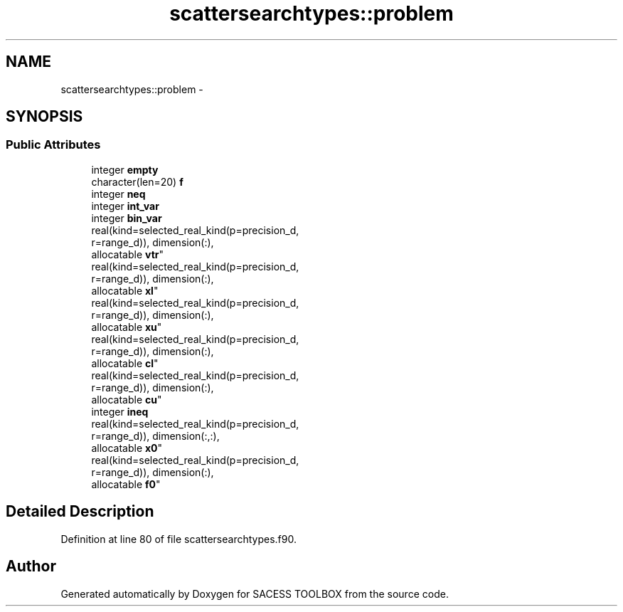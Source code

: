 .TH "scattersearchtypes::problem" 3 "Wed May 11 2016" "Version 0.1" "SACESS TOOLBOX" \" -*- nroff -*-
.ad l
.nh
.SH NAME
scattersearchtypes::problem \- 
.SH SYNOPSIS
.br
.PP
.SS "Public Attributes"

.in +1c
.ti -1c
.RI "integer \fBempty\fP"
.br
.ti -1c
.RI "character(len=20) \fBf\fP"
.br
.ti -1c
.RI "integer \fBneq\fP"
.br
.ti -1c
.RI "integer \fBint_var\fP"
.br
.ti -1c
.RI "integer \fBbin_var\fP"
.br
.ti -1c
.RI "real(kind=selected_real_kind(p=precision_d, 
.br
r=range_d)), dimension(:), 
.br
allocatable \fBvtr\fP"
.br
.ti -1c
.RI "real(kind=selected_real_kind(p=precision_d, 
.br
r=range_d)), dimension(:), 
.br
allocatable \fBxl\fP"
.br
.ti -1c
.RI "real(kind=selected_real_kind(p=precision_d, 
.br
r=range_d)), dimension(:), 
.br
allocatable \fBxu\fP"
.br
.ti -1c
.RI "real(kind=selected_real_kind(p=precision_d, 
.br
r=range_d)), dimension(:), 
.br
allocatable \fBcl\fP"
.br
.ti -1c
.RI "real(kind=selected_real_kind(p=precision_d, 
.br
r=range_d)), dimension(:), 
.br
allocatable \fBcu\fP"
.br
.ti -1c
.RI "integer \fBineq\fP"
.br
.ti -1c
.RI "real(kind=selected_real_kind(p=precision_d, 
.br
r=range_d)), dimension(:,:), 
.br
allocatable \fBx0\fP"
.br
.ti -1c
.RI "real(kind=selected_real_kind(p=precision_d, 
.br
r=range_d)), dimension(:), 
.br
allocatable \fBf0\fP"
.br
.in -1c
.SH "Detailed Description"
.PP 
Definition at line 80 of file scattersearchtypes\&.f90\&.

.SH "Author"
.PP 
Generated automatically by Doxygen for SACESS TOOLBOX from the source code\&.

